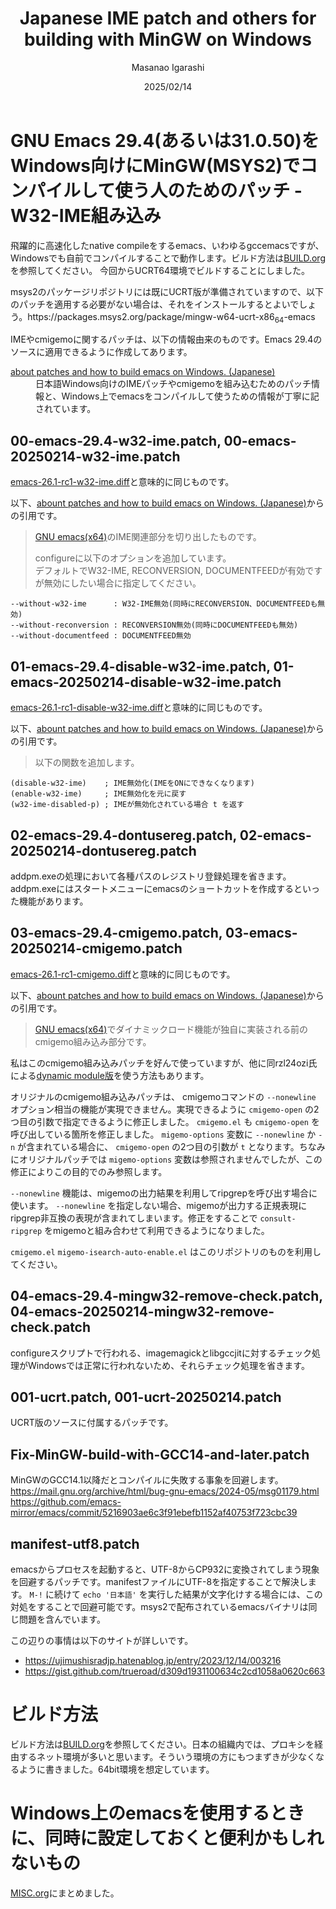 #+TITLE: Japanese IME patch and others for building with MinGW on Windows
#+AUTHOR: Masanao Igarashi
#+EMAIL: syoux2@gmail.com
#+DATE: 2025/02/14
#+DESCRIPTION:
#+KEYWORDS:
#+LANGUAGE:  ja
#+OPTIONS: H:4 num:nil toc:nil ::t |:t ^:t -:t f:t *:t <:t
#+OPTIONS: tex:t todo:t pri:nil tags:t texht:nil
#+OPTIONS: author:t creator:nil email:nil date:t

* GNU Emacs 29.4(あるいは31.0.50)をWindows向けにMinGW(MSYS2)でコンパイルして使う人のためのパッチ - W32-IME組み込み

飛躍的に高速化したnative compileをするemacs、いわゆるgccemacsですが、Windowsでも自前でコンパイルすることで動作します。ビルド方法は[[https://github.com/msnoigrs/emacs-on-windows-patches/blob/master/BUILD.org][BUILD.org]]を参照してください。
今回からUCRT64環境でビルドすることにしました。

msys2のパッケージリポジトリには既にUCRT版が準備されていますので、以下のパッチを適用する必要がない場合は、それをインストールするとよいでしょう。https://packages.msys2.org/package/mingw-w64-ucrt-x86_64-emacs

IMEやcmigemoに関するパッチは、以下の情報由来のものです。Emacs 29.4のソースに適用できるように作成してあります。

- [[https://gist.github.com/rzl24ozi/008d32c1f0742d3d2901295bf0366efa][about patches and how to build emacs on Windows. (Japanese)]] :: 日本語Windows向けのIMEパッチやcmigemoを組み込むためのパッチ情報と、Windows上でemacsをコンパイルして使うための情報が丁寧に記されています。

** 00-emacs-29.4-w32-ime.patch, 00-emacs-20250214-w32-ime.patch

[[https://gist.github.com/rzl24ozi/ee4457df2f54c5f3ca0d02b56e371233][emacs-26.1-rc1-w32-ime.diff]]と意味的に同じものです。

以下、[[https://gist.github.com/rzl24ozi/008d32c1f0742d3d2901295bf0366efa][abount patches and how to build emacs on Windows. (Japanese)]]からの引用です。
#+BEGIN_QUOTE
[[http://hp.vector.co.jp/authors/VA052357/emacs.html][GNU emacs(x64)]]のIME関連部分を切り出したものです。

configureに以下のオプションを追加しています。\\
デフォルトでW32-IME, RECONVERSION, DOCUMENTFEEDが有効ですが無効にしたい場合に指定してください。
#+END_QUOTE
#+BEGIN_EXAMPLE
--without-w32-ime      : W32-IME無効(同時にRECONVERSION、DOCUMENTFEEDも無効)
--without-reconversion : RECONVERSION無効(同時にDOCUMENTFEEDも無効)
--without-documentfeed : DOCUMENTFEED無効
#+END_EXAMPLE

** 01-emacs-29.4-disable-w32-ime.patch, 01-emacs-20250214-disable-w32-ime.patch

[[https://gist.github.com/rzl24ozi/da3370acb767096ce11fe867c6d9da6a][emacs-26.1-rc1-disable-w32-ime.diff]]と意味的に同じものです。

以下、[[https://gist.github.com/rzl24ozi/008d32c1f0742d3d2901295bf0366efa][abount patches and how to build emacs on Windows. (Japanese)]]からの引用です。
#+BEGIN_QUOTE
以下の関数を追加します。
#+END_QUOTE
#+BEGIN_EXAMPLE
(disable-w32-ime)    ; IME無効化(IMEをONにできなくなります)
(enable-w32-ime)     ; IME無効化を元に戻す
(w32-ime-disabled-p) ; IMEが無効化されている場合 t を返す
#+END_EXAMPLE

** 02-emacs-29.4-dontusereg.patch, 02-emacs-20250214-dontusereg.patch

addpm.exeの処理において各種パスのレジストリ登録処理を省きます。addpm.exeにはスタートメニューにemacsのショートカットを作成するといった機能があります。

** 03-emacs-29.4-cmigemo.patch, 03-emacs-20250214-cmigemo.patch

[[https://gist.github.com/37317c89325bfb3f02f4142c5764b7b5][emacs-26.1-rc1-cmigemo.diff]]と意味的に同じものです。

以下、[[https://gist.github.com/rzl24ozi/008d32c1f0742d3d2901295bf0366efa][abount patches and how to build emacs on Windows. (Japanese)]]からの引用です。
#+BEGIN_QUOTE
[[http://hp.vector.co.jp/authors/VA052357/emacs.html][GNU emacs(x64)]]でダイナミックロード機能が独自に実装される前のcmigemo組み込み部分です。
#+END_QUOTE

私はこのcmigemo組み込みパッチを好んで使っていますが、他に同rzl24ozi氏による[[https://github.com/rzl24ozi/cmigemo-module][dynamic module版]]を使う方法もあります。

オリジナルのcmigemo組み込みパッチは、 cmigemoコマンドの =--nonewline= オプション相当の機能が実現できません。実現できるように =cmigemo-open= の2つ目の引数で指定できるように修正しました。 =cmigemo.el= も =cmigemo-open= を呼び出している箇所を修正しました。 =migemo-options= 変数に =--nonewline= か =-n= が含まれている場合に、 =cmigemo-open= の2つ目の引数が =t= となります。ちなみにオリジナルパッチでは =migemo-options= 変数は参照されませんでしたが、この修正によりこの目的でのみ参照します。

=--nonewline= 機能は、migemoの出力結果を利用してripgrepを呼び出す場合に使います。 =--nonewline= を指定しない場合、migemoが出力する正規表現にripgrep非互換の表現が含まれてしまいます。修正をすることで =consult-ripgrep= をmigemoと組み合わせて利用できるようになりました。

=cmigemo.el= =migemo-isearch-auto-enable.el= はこのリポジトリのものを利用してください。

** 04-emacs-29.4-mingw32-remove-check.patch, 04-emacs-20250214-mingw32-remove-check.patch

configureスクリプトで行われる、imagemagickとlibgccjitに対するチェック処理がWindowsでは正常に行われないため、それらチェック処理を省きます。

** 001-ucrt.patch, 001-ucrt-20250214.patch

UCRT版のソースに付属するパッチです。

** Fix-MinGW-build-with-GCC14-and-later.patch

MinGWのGCC14.1以降だとコンパイルに失敗する事象を回避します。
[[https://mail.gnu.org/archive/html/bug-gnu-emacs/2024-05/msg01179.html]]
[[https://github.com/emacs-mirror/emacs/commit/5216903ae6c3f91ebefb1152af40753f723cbc39]]

** manifest-utf8.patch

emacsからプロセスを起動すると、UTF-8からCP932に変換されてしまう現象を回避するパッチです。manifestファイルにUTF-8を指定することで解決します。 =M-!= に続けて =echo '日本語'= を実行した結果が文字化けする場合には、この対処をすることで回避可能です。msys2で配布されているemacsバイナリは同じ問題を含んでいます。

この辺りの事情は以下のサイトが詳しいです。
- https://ujimushisradjp.hatenablog.jp/entry/2023/12/14/003216
- https://gist.github.com/trueroad/d309d1931100634c2cd1058a0620c663

* ビルド方法

ビルド方法は[[https://github.com/msnoigrs/emacs-on-windows-patches/blob/master/BUILD.org][BUILD.org]]を参照してください。日本の組織内では、プロキシを経由するネット環境が多いと思います。そういう環境の方にもつまずきが少なくなるように書きました。64bit環境を想定しています。

* Windows上のemacsを使用するときに、同時に設定しておくと便利かもしれないもの

[[https://github.com/msnoigrs/emacs-on-windows-patches/blob/master/MISC.org][MISC.org]]にまとめました。
